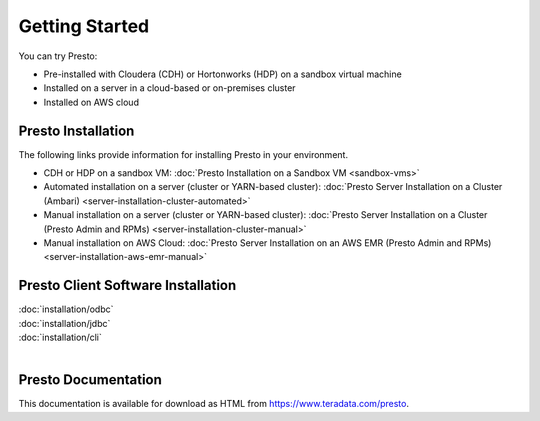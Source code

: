 ===============
Getting Started
===============

You can try Presto:

* Pre-installed with Cloudera (CDH) or Hortonworks (HDP) on a sandbox 
  virtual machine
* Installed on a server in a cloud-based or on-premises cluster
* Installed on AWS cloud


Presto Installation
===================

The following links provide information for installing Presto in 
your environment.

* CDH or HDP on a sandbox VM:
  :doc:`Presto Installation on a Sandbox VM <sandbox-vms>`
* Automated installation on a server (cluster or YARN-based cluster):
  :doc:`Presto Server Installation on a Cluster (Ambari) <server-installation-cluster-automated>`
* Manual installation on a server (cluster or YARN-based cluster):
  :doc:`Presto Server Installation on a Cluster (Presto Admin and RPMs) <server-installation-cluster-manual>`
* Manual installation on AWS Cloud:
  :doc:`Presto Server Installation on an AWS EMR (Presto Admin and RPMs) <server-installation-aws-emr-manual>`


Presto Client Software Installation
===================================

| :doc:`installation/odbc`
| :doc:`installation/jdbc`
| :doc:`installation/cli`
|

Presto Documentation
====================

This documentation is available for download as HTML from https://www.teradata.com/presto.


